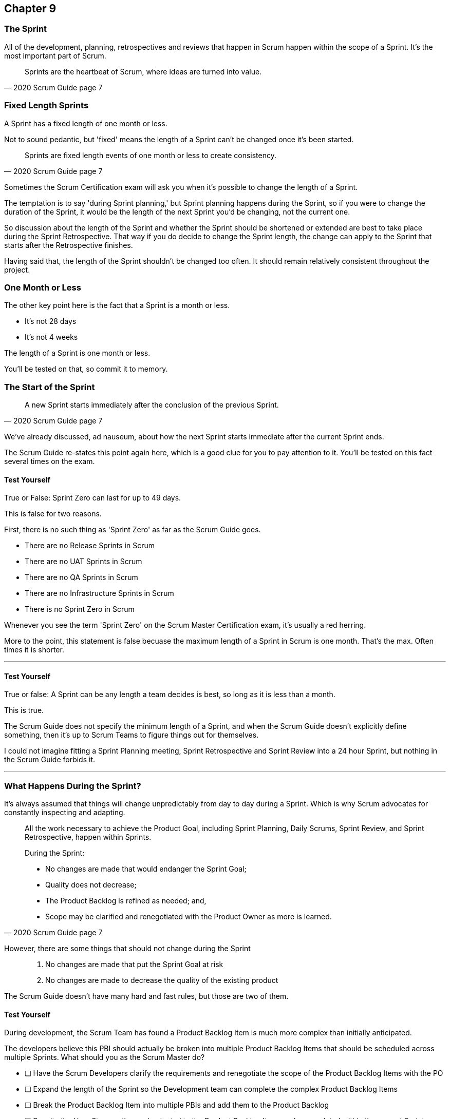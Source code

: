 :pdf-theme: some-theme.yml

== Chapter 9
=== The Sprint

All of the development, planning, retrospectives and reviews that happen in Scrum happen within the scope of a Sprint. It's the most important part of Scrum.

[quote, 2020 Scrum Guide page 7]
____
Sprints are the heartbeat of Scrum, where ideas are turned into value.
____

=== Fixed Length Sprints

A Sprint has a fixed length of one month or less.

Not to sound pedantic, but 'fixed' means the length of a Sprint can't be changed once it's been started.

[quote, 2020 Scrum Guide page 7]
____

Sprints are fixed length events of one month or less to create consistency. 
____

Sometimes the Scrum Certification exam will ask you when it's possible to change the length of a Sprint.

The temptation is to say 'during Sprint planning,' but Sprint planning happens during the Sprint, so if you were to change the duration of the Sprint, it would be the length of the next Sprint you'd be changing, not the current one.

So discussion about the length of the Sprint and whether the Sprint should be shortened or extended are best to take place during the Sprint Retrospective. That way if you do decide to change the Sprint length, the change can apply to the Sprint that starts after the Retrospective finishes.

Having said that, the length of the Sprint shouldn't be changed too often. It should remain relatively consistent throughout the project.

=== One Month or Less

The other key point here is the fact that a Sprint is a month or less.

- It's not 28 days
- It's not 4 weeks

The length of a Sprint is one month or less. 

You'll be tested on that, so commit it to memory.

=== The Start of the Sprint

[quote, 2020 Scrum Guide page 7]
____

A new Sprint starts immediately after the conclusion of the previous Sprint.
____

We've already discussed, ad nauseum, about how the next Sprint starts immediate after the current Sprint ends. 

The Scrum Guide re-states this point again here, which is a good clue for you to pay attention to it. You'll be tested on this fact several times on the exam.



==== Test Yourself

****
True or False: Sprint Zero can last for up to 49 days.
****

This is false for two reasons.

First, there is no such thing as 'Sprint Zero' as far as the Scrum Guide goes. 

- There are no Release Sprints in Scrum
- There are no UAT Sprints in Scrum
- There are no QA Sprints in Scrum
- There are no Infrastructure Sprints in Scrum
- There is no Sprint Zero in Scrum

Whenever you see the term 'Sprint Zero' on the Scrum Master Certification exam, it's usually a red herring.

More to the point, this statement is false becuase the maximum length of a Sprint in Scrum is one month. That's the max. Often times it is shorter.

'''

==== Test Yourself

****
True or false: A Sprint can be any length a team decides is best, so long as it is less than a month.
****

This is true.

The Scrum Guide does not specify the minimum length of a Sprint, and when the Scrum Guide doesn't explicitly define something, then it's up to Scrum Teams to figure things out for themselves.

I could not imagine fitting a Sprint Planning meeting, Sprint Retrospective and Sprint Review into a 24 hour Sprint, but nothing in the Scrum Guide forbids it.

'''

=== What Happens During the Sprint?

It's always assumed that things will change unpredictably from day to day during a Sprint. Which is why Scrum advocates for constantly inspecting and adapting.

[quote, 2020 Scrum Guide page 7]
____
All the work necessary to achieve the Product Goal, including Sprint Planning, Daily Scrums, Sprint Review, and Sprint Retrospective, happen within Sprints.

During the Sprint:

- No changes are made that would endanger the Sprint Goal;
- Quality does not decrease;
- The Product Backlog is refined as needed; and,
- Scope may be clarified and renegotiated with the Product Owner as more is learned.
____
However, there are some things that should not change during the Sprint::

1. No changes are made that put the Sprint Goal at risk
2. No changes are made to decrease the quality of the existing product

The Scrum Guide doesn't have many hard and fast rules, but those are two of them.

==== Test Yourself

****

During development, the Scrum Team has found a Product Backlog Item is much more complex than initially anticipated.

The developers believe this PBI should actually be broken into multiple Product Backlog Items that should be scheduled across multiple Sprints.
What should you as the Scrum Master do?

* [ ] Have the Scrum Developers clarify the requirements and renegotiate the scope of the Product Backlog Items with the PO
* [ ] Expand the length of the Sprint so the Development team can complete the complex Product Backlog Items
* [ ] Break the Product Backlog Item into multiple PBIs and add them to the Product Backlog
* [ ] Rewrite the User Story so the work releated to the Product Backlog Item can be completed within the current Sprint

****

A is correct. 

If the developers have issues with the size, scope, complexity and clarity of the work they are doing, they simply contact the Product Owner so requirements can be clarified and scope can be renegotiated.

Sprints are a fixed length, so they can't ever be extended, which makes B incorrect.

The Scrum Master can never add items to the Sprint Backlog or the Product Backlog, so C is incorrect.

And the Scrum Guide makes zero references to User Stories, so any talk of User Stories on the Scrum Master Certification Exam will likely be a red herring.

'''

=== Why we have Short Sprints in Scrum?

Some people often wonder why Scrum emphasises short sprints.

The answer is simple. The longer the Sprint, the lest predictable things become.

It's hard enough to predict four days into the future, let alone four weeks.

Short Sprints make things more predictable, and they also allow more regular interactions with stakehoders as Sprint Reviews, which occur at the end of the Sprint, take place more often.


[quote, 2020 Scrum Guide page 7]
____
Sprints enable predictability by ensuring inspection and adaptation of progress toward a Product Goal at least every calendar month. 

When a Sprint’s horizon is too long the Sprint Goal may become invalid, complexity may rise, and risk may increase. 

Shorter Sprints can be employed to generate more learning cycles and limit risk of cost and effort to a smaller time frame. 

Each Sprint may be considered a short project.
____

The Scrum Guide places a great deal of emphasis on a short Sprint, and there are plenty of reasons for that.

Remember, a Sprint Review happens at the end of a Sprint. With a 2 week Sprint, the stakeholders get to review the product twice. With a 4 week Sprint, they only get to see it once.

A short Sprint makes it easier to manage risk. If the team is doing something wrong, they'll find out sooner from the stakeholders in a 2 week Sprint than in a month long one.

It's arguably easier to estimate work for two weeks, as opposed to three or four, and the project is less likely to go completely sideways in two weeks as opposed to two months.

==== Test Yourself

****

The development team is working with a new technology, which has introduced a great deal of risk and uncertainty into the project. 

The Product Owner wants to reduce the Sprint time down to 2 or 3 weeks from the current Sprint length of one month. 

What should the Scrum Master do?

* [ ] Act on the Product Owner's recommendation and reduce the Sprint length to 2 weeks
* [ ] Coach the team on how shorter Sprints reduce risk and ask them to consider reducing the Sprint length to 2 or 3 weeks.
* [ ] Explain to the Product Owner that the Sprint length cannot be changed after development has started.
* [ ] Plan a week long 'learning Sprint' where developers learn the new technology and don't try to deliver an Increment.

****

The correct answer is B. As a Scrum Master, your job is to teach people about Scrum practices and Scrum Theory, and coach them on how to apply Scrum in a manner that works best for them.

Neither the Scrum Master or the Product Owner can arbitrarily set the length of a Sprint in Scrum. This is a decision that must come about through the concensus of the team.

C is incorrect because the length of the Sprint can be changed if the team agrees a change is needed. However, the Sprint length cannot be changed mid-sprint.

D is incorrect because there are no 'learning Sprints' in Scrum. Furthermore it is a requirement that every Sprint work towards the creation of an Increment. So Sprints are planned where the end result is not a usable increment. 

'''

=== Empiricism Trumps Scrum Metrics



[quote, 2020 Scrum Guide page 7]
____
Various practices exist to forecast progress, like burn-downs, burn-ups, or cumulative flows.

While proven useful, these do not replace the importance of empiricism.

In complex environments, what will happen is unknown. Only what has already happened may be used for forward-looking decision making.
____

The Scrum Guide is light on metrics.

The only Scrum metrics referenced in the guide are mentioned here:

- Burn-down charts
- Burn-up charts
- Cumulative flows

What's more, the guide kinda talks them down, saying that while they are useful, they're not as good as empirical analysis, which is a bit of a diss.

Still, for the exam, you do need to know what each of these charts do. You don't need to understand them in depth, but questions will arise about what they can tell you.


Burn-Down Chart:
A burn-down chart is a graphical representation of the amount of work remaining in a project versus time. It tracks the progress of a project by showing the remaining work that needs to be completed on the vertical axis and the time on the horizontal axis. The chart starts with the total amount of work to be completed at the beginning of the project, and as work is completed, the line on the chart gradually moves down until it reaches zero at the end of the project.

Burn-down charts are useful because they help teams track progress over time and adjust their approach as necessary. For example, if the team is falling behind schedule, they can identify this early on and make changes to get back on track.

Burn-Up Chart:
A burn-up chart is similar to a burn-down chart but shows progress in a different way. Rather than showing the remaining work on the vertical axis, a burn-up chart shows the amount of work completed over time. The chart starts with zero completed work at the beginning of the project, and as work is completed, the line on the chart moves up until it reaches the total amount of work to be completed at the end of the project.

Burn-up charts are useful because they show progress towards a goal and can help teams identify whether they are on track to complete the project on time.

Cumulative Flow Chart:
A cumulative flow chart is a graphical representation of the flow of work in a project. It shows the amount of work in progress at any given time, as well as the rate at which work is being completed. The chart has a horizontal axis representing time and a vertical axis representing the number of tasks.

The chart starts with a backlog of tasks at the beginning of the project and shows how tasks move through different stages of completion over time. For example, a task might start in the "to do" column, move to "in progress", and then finally move to "completed".

Cumulative flow charts are useful because they help teams identify bottlenecks in their workflow and optimize their processes to increase efficiency. By tracking the rate of completion over time, teams can also identify whether they are on track to complete the project on time.

=== You Can't Predict the Future with Scrum


Managers and team leads always want metrics that will help predict when a given project will be finished, or when a product will hit a given milestone. Scrum is quick to downplay the various charting techniques used to predict the future.

The Scrum Guide is quick to point out that there are limits to the accuracy of charts and metrics, and there is no replacement for empiricism.

[quote, 2020 Scrum Guide page 7]
____

While proven useful, these do not replace the importance of empiricism.

In complex environments, what will happen is unknown. Only what has already happened may be used for forward-looking decision making.
____

The Scrum Guide is quick to point out that there are limits to the accuracy of charts and metrics, and there is no replacement for empiricism.

Empiricism insists that experience and evidence should for the basis for belief and knowledge; moreso than a chart does.

=== Importance of Empiricism

For example, a chart might say a team is completing 20 backlog items a week. Does that mean you complete 20 backlog items next week?

You might empirically know that two developers will be on vacation, or perhaps one developer is coming down with the flu. 

The trend on the chart may indicate that next week the team will complete 20 backlog items next week, by you emprically know that sickness or vacation times will likely cut that number in half.

That's an example of empirical knowledge being a much better, and a much more informed indicator of future performance than a burn-down chart.


=== Who Can Cancel a Sprint?

The Scrum Certification guide will definitely ask you who has the power to cancel a Sprint, and under what conditions the Sprint can be cancelled.

[quote, 2020 Scrum Guide page 7]
____

A Sprint could be cancelled if the Sprint Goal becomes obsolete. 
Only the Product Owner has the authority to cancel the Sprint.
____

These two points surprise people for the following three reasons.

1. It is indeed possible for an active Sprint to be cancelled
2. The only reason to cancel a Sprint is if the Sprint Goal becomes obsolete
3. Only the Product Owner can cancel a Sprint, not the Scrum Master or any stakeholder

Just by virtue of the authoritative nature of the name, people think a Scrum Master would have the authority to cancel a Sprint. 

Scrum Masters don't. 

A Scrum Master can't cancel a Sprint. Only the Product Owner can.

And there is only one reason why a Sprint can be cancelled: the Sprint Goal has become obsolete.

That means none of the following reasons are justifications to cancel the Sprint:

- The lead developer quit
- The building flooded and there's no power
- The Scrum Master has gone on vacation
- The CEO wants a different feature developed

There are plenty of reasons why someone in the organization might want to cancel the Sprint, but the only reason a Sprint can be cancelled is if the Sprint Goal has become obsolete, and the only person allowed to make that call is the Product Owner.


=== What isn't said about the Sprint

People want the Scrum Guide to answer all of their questions about how to run a big project. Scrum doesn't do that.

Scrum provides a set of basic rules written out in a guide that's less that 4000 words. I wrote college papers longer than that.

If Scrum doesn't provide a rule or guideline around something, then it's up to the group of self-managing, highly motivated professionals on that team to figure it out on there own. 

That can be frustrating.

=== When to Start the Sprint?

The Scrum Certification exam will try to trick you into applying some arbitrary rule that doesn't exist.

For example, say a product has two Scrum Teams working on it, which happens quite regularly.

- Should those two teams start their Sprints on the same day? 
- Should those two teams end their Sprints on the same day? 
- Should those two teams have Sprints of equal length?

On the surface, all three of those assertions seem reasonable. It seems like a nice way to keep the two Scrum Teams in sync.

At the same time, that approach might create chaos. Imagine stakeholders having to go to two Sprint Reviews on the same day. That might be too much for them. 

Or maybe two team who finish their Sprints on the same day would end up pushing their increments into production on the same day, which might cause panic for system administrators?

So maybe it'd actually better to stagger the Sprints? Have one team start a 4 weeks Sprint on the first of the month, and have the other start the Sprint in the middle of the month?

=== No Rule Means No Rules

The fact is, the Scrum Guide doesn't care what those two teams do. The teams are allowed to figure it out on their own.

If the Scrum Guide doesn't speak directly to the topic, then there are no rules about it.

The Scrum Guide *does* say two teams working on the same project must share the same Product Backlog and the same Product Owner. 

- Should their Sprints be the same length? 
- Should their Sprints start on the same day?

Scrum doesn't provide any guidance on these topics either way. It's assumed your team will use empirical measures and apply lean thinking and come up with a plan that is best for them. Scrum wants you to figure out what's best for you.




